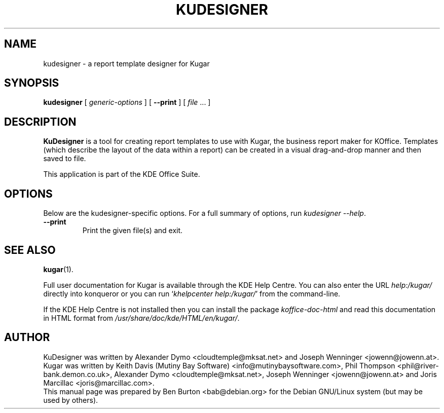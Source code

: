 .\"                                      Hey, EMACS: -*- nroff -*-
.\" First parameter, NAME, should be all caps
.\" Second parameter, SECTION, should be 1-8, maybe w/ subsection
.\" other parameters are allowed: see man(7), man(1)
.TH KUDESIGNER 1 "May 9, 2003"
.\" Please adjust this date whenever revising the manpage.
.\"
.\" Some roff macros, for reference:
.\" .nh        disable hyphenation
.\" .hy        enable hyphenation
.\" .ad l      left justify
.\" .ad b      justify to both left and right margins
.\" .nf        disable filling
.\" .fi        enable filling
.\" .br        insert line break
.\" .sp <n>    insert n+1 empty lines
.\" for manpage-specific macros, see man(7)
.SH NAME
kudesigner \- a report template designer for Kugar
.SH SYNOPSIS
.B kudesigner
[ \fIgeneric-options\fP ]
[ \fB\-\-print\fP ]
[ \fIfile\fP ... ]
.SH DESCRIPTION
\fBKuDesigner\fP is a tool for creating report templates to use with
Kugar, the business report maker for KOffice.  Templates (which describe
the layout of the data within a report) can be created in a visual
drag-and-drop manner and then saved to file.
.PP
This application is part of the KDE Office Suite.
.SH OPTIONS
Below are the kudesigner-specific options.
For a full summary of options, run \fIkudesigner \-\-help\fP.
.TP
\fB\-\-print\fP
Print the given file(s) and exit.
.SH SEE ALSO
.BR kugar (1).
.PP
Full user documentation for Kugar is available through the KDE Help Centre.
You can also enter the URL
\fIhelp:/kugar/\fP
directly into konqueror or you can run
`\fIkhelpcenter help:/kugar/\fP'
from the command-line.
.PP
If the KDE Help Centre is not installed then you can install the package
\fIkoffice-doc-html\fP and read this documentation in HTML format from
\fI/usr/share/doc/kde/HTML/en/kugar/\fP.
.SH AUTHOR
KuDesigner was written by Alexander Dymo <cloudtemple@mksat.net> and
Joseph Wenninger <jowenn@jowenn.at>.
.br
Kugar was written by Keith Davis (Mutiny Bay Software)
<info@mutinybaysoftware.com>, Phil Thompson <phil@river-bank.demon.co.uk>,
Alexander Dymo <cloudtemple@mksat.net>, Joseph Wenninger <jowenn@jowenn.at>
and Joris Marcillac <joris@marcillac.com>.
.br
This manual page was prepared by Ben Burton <bab@debian.org>
for the Debian GNU/Linux system (but may be used by others).
